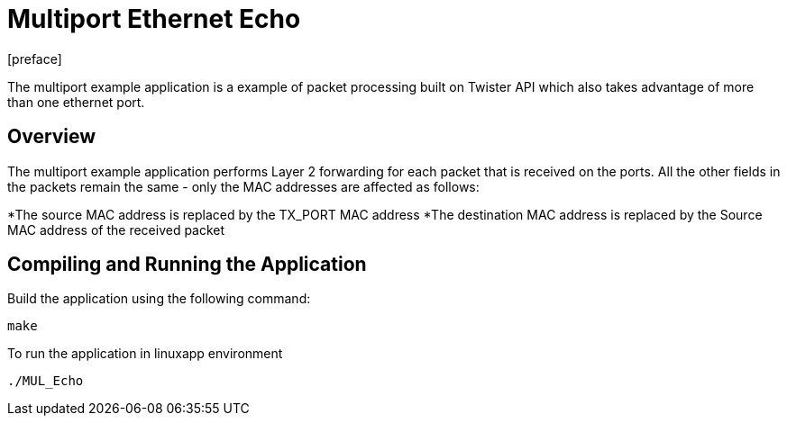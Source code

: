 = Multiport Ethernet Echo
:docinfo:
[preface]

The multiport example application is a example of packet processing built on Twister API which also takes advantage of more than one ethernet port.

== Overview
The multiport example application performs Layer 2 forwarding for each packet that is received on the ports. All the other fields in the packets remain the same - only the MAC addresses are affected as follows:

*The source MAC address is replaced by the TX_PORT MAC address
*The destination MAC address is replaced by the Source MAC address of the received packet

== Compiling and Running the Application
Build the application using the following command:
--------------------------------------
make
--------------------------------------
To run the application in linuxapp environment
--------------------------------------
./MUL_Echo
--------------------------------------
